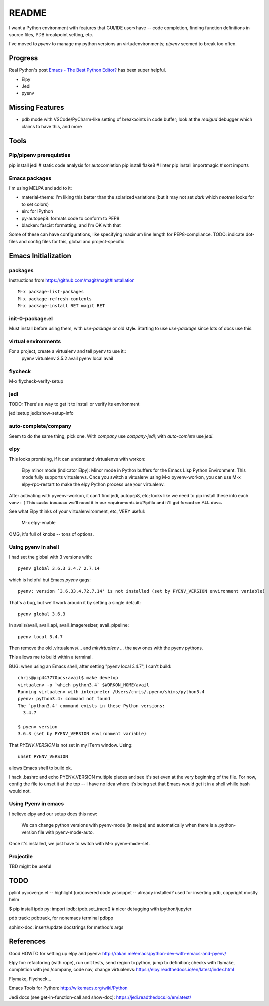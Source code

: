 ========
 README
========

I want a Python environment with features that GUI/IDE users have --
code completion, finding function definitions in source files, PDB
breakpoint setting, etc.

I've moved to `pyenv` to manage my python versions an
virtualenvironments; `pipenv` seemed to break too often.

Progress
========

Real Python's post `Emacs - The Best Python Editor?
<https://realpython.com/emacs-the-best-python-editor/>`_ has been super
helpful.

* Elpy
* Jedi
* pyenv

Missing Features
================

* pdb mode with VSCode/PyCharm-like setting of breakpoints in code
  buffer; look at the `realgud` debugger which claims to have this,
  and more

Tools
=====

Pip/pipenv prerequisties
------------------------

pip install jedi        # static code analysis for autocomletion
pip install flake8      # linter
pip install importmagic # sort imports


Emacs packages
--------------

I'm using MELPA and add to it:

* material-theme: I'm liking this better than the solarized variations
  (but it may not set `dark` which `neotree` looks for to set colors)
* ein: for IPython
* py-autopep8: formats code to conform to PEP8
* blacken: fascist formatting, and I'm OK with that

Some of these can have configurations, like specifying maximum line
length for PEP8-compliance.
TODO: indicate dot-files and config files for this, global and project-specific

Emacs Initialization
====================

packages
--------

Instructions from https://github.com/magit/magit#installation ::

  M-x package-list-packages
  M-x package-refresh-contents
  M-x package-install RET magit RET

init-0-package.el
-----------------

Must install before using them, with `use-package` or old style.
Starting to use `use-package` since lots of docs use this.

virtual environments
--------------------

For a project, create a virtualenv and tell pyenv to use it::
  pyenv virtualenv 3.5.2 avail
  pyenv local avail


flycheck
--------

M-x flycheck-verify-setup

jedi
----

TODO: There's a way to get it to install or verify its environment

jedi:setup
jedi:show-setup-info


auto-complete/company
---------------------

Seem to do the same thing, pick one. With `company` use
`company-jedi`; with `auto-comlete` use `jedi`.

elpy
----

This looks promising, if it can understand virtualenvs with workon:

  Elpy minor mode (indicator Elpy):
  Minor mode in Python buffers for the Emacs Lisp Python Environment.
  This mode fully supports virtualenvs. Once you switch a
  virtualenv using M-x pyvenv-workon, you can use
  M-x elpy-rpc-restart to make the elpy Python process use your
  virtualenv.

After activating with pyvenv-workon, it can't find jedi, autopep8, etc; looks
like we need to pip install these into each venv :-( This sucks because we'll
need it in our requirements.txt/Pipfile and it'll get forced on ALL devs.

See what Elpy thinks of your virtualenvironment, etc, VERY useful:

  M-x elpy-enable

OMG, it's full of knobs -- tons of options.

Using pyenv in shell
--------------------

I had set the global with 3 versions with::

  pyenv global 3.6.3 3.4.7 2.7.14

which is helpful but Emacs `pyenv` gags::

  pyenv: version `3.6.33.4.72.7.14' is not installed (set by PYENV_VERSION environment variable)

That's a bug, but we'll work aroudn it by setting a single default::

  pyenv global 3.6.3

In avails/avail, avail_api, avail_imageresizer, avail_pipeline::

  pyenv local 3.4.7

Then remove the old .virtualenvs/... and `mkvirtualenv ...` the new ones
with the pyenv pythons.

This allows me to build within a terminal.

BUG: when using an Emacs shell, after setting "pyenv local 3.4.7", I
can't build::

  chris@pcp447770pcs:avail$ make develop
  virtualenv -p `which python3.4` $WORKON_HOME/avail
  Running virtualenv with interpreter /Users/chris/.pyenv/shims/python3.4
  pyenv: python3.4: command not found
  The `python3.4' command exists in these Python versions:
    3.4.7

  $ pyenv version
  3.6.3 (set by PYENV_VERSION environment variable)

That `PYENV_VERSION` is not set in my iTerm window. Using::

  unset PYENV_VERSION

allows Emacs shell to build ok.

I hack .bashrc and echo PYENV_VERSION multiple places and see it's set
even at the very beginning of the file. For now, config the file to
unset it at the top -- I have no idea where it's being set that Emacs
would get it in a shell whille bash would not.

Using Pyenv in emacs
--------------------

I believe elpy and our setup does this now:

  We can change python versions with pyenv-mode (in melpa) and
  automatically when there is a .python-version file with
  pyenv-mode-auto.

Once it's installed, we just have to switch with M-x pyenv-mode-set.

Projectile
----------

TBD might be useful

TODO
====

pylint
pycoverge.el -- highlight (un)covered code
yasnippet -- already installed? used for inserting pdb, copyright mostly
helm

$ pip install ipdb
py: import ipdb; ipdb.set_trace() # nicer debugging with ipython/jupyter

pdb track: pdbtrack, for nonemacs terminal pdbpp

sphinx-doc: insert/update docstrings for method's args

References
==========

Good HOWTO for setting up elpy and pyenv:
http://rakan.me/emacs/python-dev-with-emacs-and-pyenv/

Elpy for: refactoring (with rope), run unit tests, send region to python,
jump to definition; checks with flymake, completion with jedi/company,
code nav, change virtualenvs:
https://elpy.readthedocs.io/en/latest/index.html

Flymake, Flycheck...

Emacs Tools for Python:
http://wikemacs.org/wiki/Python

Jedi docs (see get-in-function-call and show-doc):
https://jedi.readthedocs.io/en/latest/
